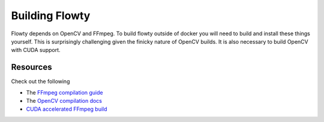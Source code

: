 Building Flowty
===============

Flowty depends on OpenCV and FFmpeg. To build flowty outside of docker
you will need to build and install these things yourself. This is
surprisingly challenging given the finicky nature of OpenCV builds.
It is also necessary to build OpenCV with CUDA support.


Resources
---------

Check out the following 

- The `FFmpeg compilation guide <https://www.google.com/search?client=firefox-b-d&q=ffmpeg+build>`_
- The `OpenCV compilation docs <https://docs.opencv.org/4.1.0/d7/d9f/tutorial_linux_install.html>`_
- `CUDA accelerated FFmpeg build <https://gist.github.com/Brainiarc7/988473b79fd5c8f0db54b92ebb47387a>`_
